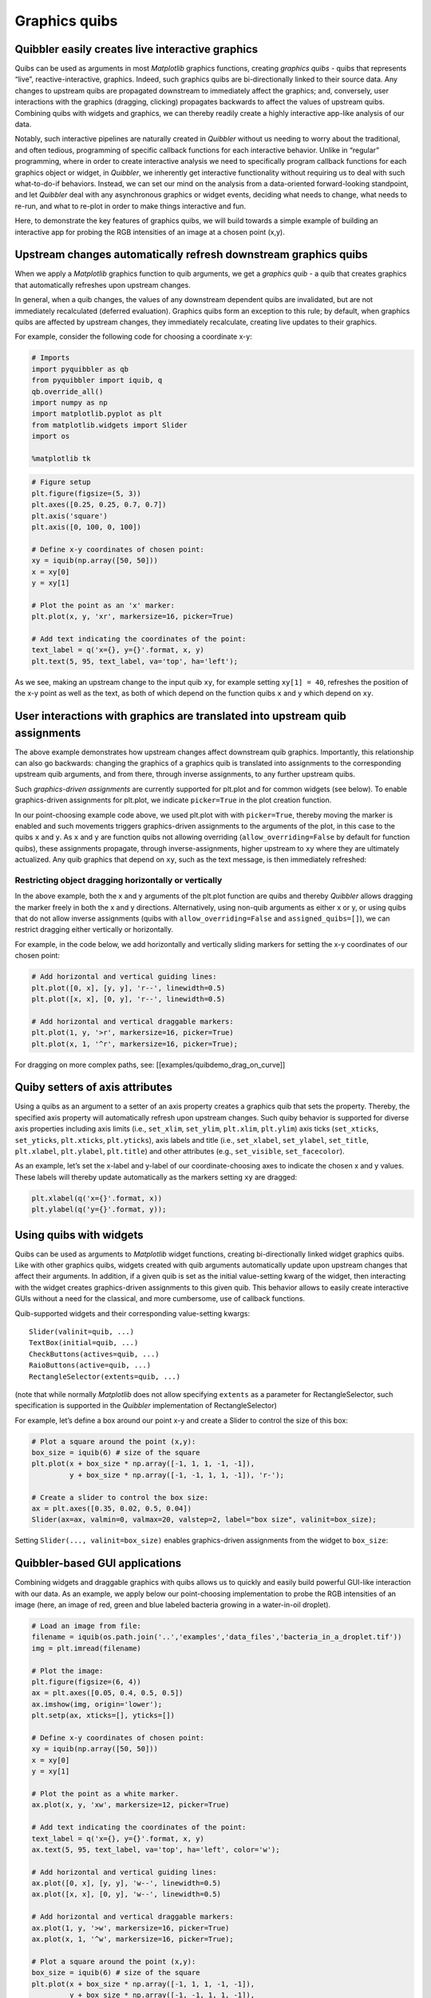 Graphics quibs
--------------

Quibbler easily creates live interactive graphics
~~~~~~~~~~~~~~~~~~~~~~~~~~~~~~~~~~~~~~~~~~~~~~~~~

Quibs can be used as arguments in most *Matplotlib* graphics functions,
creating *graphics quibs* - quibs that represents “live”,
reactive-interactive, graphics. Indeed, such graphics quibs are
bi-directionally linked to their source data. Any changes to upstream
quibs are propagated downstream to immediately affect the graphics; and,
conversely, user interactions with the graphics (dragging, clicking)
propagates backwards to affect the values of upstream quibs. Combining
quibs with widgets and graphics, we can thereby readily create a highly
interactive app-like analysis of our data.

Notably, such interactive pipelines are naturally created in *Quibbler*
without us needing to worry about the traditional, and often tedious,
programming of specific callback functions for each interactive
behavior. Unlike in “regular” programming, where in order to create
interactive analysis we need to specifically program callback functions
for each graphics object or widget, in *Quibbler*, we inherently get
interactive functionality without requiring us to deal with such
what-to-do-if behaviors. Instead, we can set our mind on the analysis
from a data-oriented forward-looking standpoint, and let *Quibbler* deal
with any asynchronous graphics or widget events, deciding what needs to
change, what needs to re-run, and what to re-plot in order to make
things interactive and fun.

Here, to demonstrate the key features of graphics quibs, we will build
towards a simple example of building an interactive app for probing the
RGB intensities of an image at a chosen point (x,y).

Upstream changes automatically refresh downstream graphics quibs
~~~~~~~~~~~~~~~~~~~~~~~~~~~~~~~~~~~~~~~~~~~~~~~~~~~~~~~~~~~~~~~~

When we apply a *Matplotlib* graphics function to quib arguments, we get
a *graphics quib* - a quib that creates graphics that automatically
refreshes upon upstream changes.

In general, when a quib changes, the values of any downstream dependent
quibs are invalidated, but are not immediately recalculated (deferred
evaluation). Graphics quibs form an exception to this rule; by default,
when graphics quibs are affected by upstream changes, they immediately
recalculate, creating live updates to their graphics.

For example, consider the following code for choosing a coordinate x-y:

.. code:: ipython3

    # Imports
    import pyquibbler as qb
    from pyquibbler import iquib, q
    qb.override_all()
    import numpy as np
    import matplotlib.pyplot as plt
    from matplotlib.widgets import Slider
    import os
    
    %matplotlib tk

.. code:: ipython3

    # Figure setup
    plt.figure(figsize=(5, 3))
    plt.axes([0.25, 0.25, 0.7, 0.7])
    plt.axis('square')
    plt.axis([0, 100, 0, 100])
    
    # Define x-y coordinates of chosen point:
    xy = iquib(np.array([50, 50]))
    x = xy[0]
    y = xy[1]
    
    # Plot the point as an 'x' marker:
    plt.plot(x, y, 'xr', markersize=16, picker=True)
    
    # Add text indicating the coordinates of the point:
    text_label = q('x={}, y={}'.format, x, y)
    plt.text(5, 95, text_label, va='top', ha='left');

.. image:: images/graphics_gif/graphics_xy_refresh.gif

As we see, making an upstream change to the input quib ``xy``, for
example setting ``xy[1] = 40``, refreshes the position of the x-y point
as well as the text, as both of which depend on the function quibs ``x``
and ``y`` which depend on ``xy``.

User interactions with graphics are translated into upstream quib assignments
~~~~~~~~~~~~~~~~~~~~~~~~~~~~~~~~~~~~~~~~~~~~~~~~~~~~~~~~~~~~~~~~~~~~~~~~~~~~~

The above example demonstrates how upstream changes affect downstream
quib graphics. Importantly, this relationship can also go backwards:
changing the graphics of a graphics quib is translated into assignments
to the corresponding upstream quib arguments, and from there, through
inverse assignments, to any further upstream quibs.

Such *graphics-driven assignments* are currently supported for plt.plot
and for common widgets (see below). To enable graphics-driven
assignments for plt.plot, we indicate ``picker=True`` in the plot
creation function.

In our point-choosing example code above, we used plt.plot with with
``picker=True``, thereby moving the marker is enabled and such movements
triggers graphics-driven assignments to the arguments of the plot, in
this case to the quibs ``x`` and ``y``. As ``x`` and ``y`` are function
quibs not allowing overriding (``allow_overriding=False`` by default for
function quibs), these assignments propagate, through
inverse-assignments, higher upstream to ``xy`` where they are ultimately
actualized. Any quib graphics that depend on ``xy``, such as the text
message, is then immediately refreshed:

.. image:: images/graphics_gif/graphics_xy_drag.gif

Restricting object dragging horizontally or vertically
^^^^^^^^^^^^^^^^^^^^^^^^^^^^^^^^^^^^^^^^^^^^^^^^^^^^^^

In the above example, both the x and y arguments of the plt.plot
function are quibs and thereby *Quibbler* allows dragging the marker
freely in both the x and y directions. Alternatively, using non-quib
arguments as either x or y, or using quibs that do not allow inverse
assignments (quibs with ``allow_overriding=False`` and
``assigned_quibs=[]``), we can restrict dragging either vertically or
horizontally.

For example, in the code below, we add horizontally and vertically
sliding markers for setting the x-y coordinates of our chosen point:

.. code:: ipython3

    # Add horizontal and vertical guiding lines:
    plt.plot([0, x], [y, y], 'r--', linewidth=0.5)
    plt.plot([x, x], [0, y], 'r--', linewidth=0.5)
    
    # Add horizontal and vertical draggable markers: 
    plt.plot(1, y, '>r', markersize=16, picker=True)
    plt.plot(x, 1, '^r', markersize=16, picker=True);

.. image:: images/graphics_gif/graphics_xy_drag_horz_vert.gif

For dragging on more complex paths, see: [[examples/quibdemo_drag_on_curve]]

Quiby setters of axis attributes
~~~~~~~~~~~~~~~~~~~~~~~~~~~~~~~~

Using a quibs as an argument to a setter of an axis property creates a
graphics quib that sets the property. Thereby, the specified axis
property will automatically refresh upon upstream changes. Such quiby
behavior is supported for diverse axis properties including axis limits
(i.e., ``set_xlim``, ``set_ylim``, ``plt.xlim``, ``plt.ylim``) axis
ticks (``set_xticks``, ``set_yticks``, ``plt.xticks``, ``plt.yticks``),
axis labels and title (i.e., ``set_xlabel``, ``set_ylabel``,
``set_title``, ``plt.xlabel``, ``plt.ylabel``, ``plt.title``) and other
attributes (e.g., ``set_visible``, ``set_facecolor``).

As an example, let’s set the x-label and y-label of our
coordinate-choosing axes to indicate the chosen x and y values. These
labels will thereby update automatically as the markers setting ``xy``
are dragged:

.. code:: ipython3

    plt.xlabel(q('x={}'.format, x))
    plt.ylabel(q('y={}'.format, y));

.. image:: images/graphics_gif/graphics_xy_axis_labels.gif

Using quibs with widgets
~~~~~~~~~~~~~~~~~~~~~~~~

Quibs can be used as arguments to *Matplotlib* widget functions,
creating bi-directionally linked widget graphics quibs. Like with other
graphics quibs, widgets created with quib arguments automatically update
upon upstream changes that affect their arguments. In addition, if a
given quib is set as the initial value-setting kwarg of the widget, then
interacting with the widget creates graphics-driven assignments to this
given quib. This behavior allows to easily create interactive GUIs
without a need for the classical, and more cumbersome, use of callback
functions.

Quib-supported widgets and their corresponding value-setting kwargs:

::

   Slider(valinit=quib, ...)
   TextBox(initial=quib, ...)
   CheckButtons(actives=quib, ...)
   RaioButtons(active=quib, ...)
   RectangleSelector(extents=quib, ...)

(note that while normally *Matplotlib* does not allow specifying
``extents`` as a parameter for RectangleSelector, such specification is
supported in the *Quibbler* implementation of RectangleSelector)

For example, let’s define a box around our point x-y and create a Slider
to control the size of this box:

.. code:: ipython3

    # Plot a square around the point (x,y):
    box_size = iquib(6) # size of the square
    plt.plot(x + box_size * np.array([-1, 1, 1, -1, -1]), 
             y + box_size * np.array([-1, -1, 1, 1, -1]), 'r-');
    
    # Create a slider to control the box size:
    ax = plt.axes([0.35, 0.02, 0.5, 0.04])
    Slider(ax=ax, valmin=0, valmax=20, valstep=2, label="box size", valinit=box_size);

Setting ``Slider(..., valinit=box_size)`` enables graphics-driven
assignments from the widget to ``box_size``:

.. image:: images/graphics_gif/graphics_slider_for_box_size.gif

Quibbler-based GUI applications
~~~~~~~~~~~~~~~~~~~~~~~~~~~~~~~

Combining widgets and draggable graphics with quibs allows us to quickly
and easily build powerful GUI-like interaction with our data. As an
example, we apply below our point-choosing implementation to probe the
RGB intensities of an image (here, an image of red, green and blue
labeled bacteria growing in a water-in-oil droplet).

.. code:: ipython3

    # Load an image from file:
    filename = iquib(os.path.join('..','examples','data_files','bacteria_in_a_droplet.tif'))
    img = plt.imread(filename)
    
    # Plot the image:
    plt.figure(figsize=(6, 4))
    ax = plt.axes([0.05, 0.4, 0.5, 0.5])
    ax.imshow(img, origin='lower');
    plt.setp(ax, xticks=[], yticks=[])
    
    # Define x-y coordinates of chosen point:
    xy = iquib(np.array([50, 50]))
    x = xy[0]
    y = xy[1]
    
    # Plot the point as a white marker.
    ax.plot(x, y, 'xw', markersize=12, picker=True)
    
    # Add text indicating the coordinates of the point:
    text_label = q('x={}, y={}'.format, x, y)
    ax.text(5, 95, text_label, va='top', ha='left', color='w');
    
    # Add horizontal and vertical guiding lines:
    ax.plot([0, x], [y, y], 'w--', linewidth=0.5)
    ax.plot([x, x], [0, y], 'w--', linewidth=0.5)
    
    # Add horizontal and vertical draggable markers: 
    ax.plot(1, y, '>w', markersize=16, picker=True)
    ax.plot(x, 1, '^w', markersize=16, picker=True);
    
    # Plot a square around the point (x,y):
    box_size = iquib(6) # size of the square
    plt.plot(x + box_size * np.array([-1, 1, 1, -1, -1]), 
             y + box_size * np.array([-1, -1, 1, 1, -1]), 
             'w-', picker=True);
    
    # Create a slider to control the box size:
    ax = plt.axes([0.15, 0.08, 0.3, 0.05])
    Slider(ax=ax, valmin=0, valmax=20, valstep=2, label="box size", valinit=box_size);
    
    # Cut and plot the boxed image:
    img_cut = img[y - box_size:y + box_size + 1, x - box_size : x + box_size + 1, :]
    ax = plt.axes([0.6, 0.08, 0.3, 0.2])
    ax.imshow(img_cut, origin='lower');
    ax.plot(x - (x - box_size), y - (y - box_size), 'xw', markersize=12, picker=True)
    ax.axis([-0.5, 2 * box_size + 0.5, -0.5, 2 * box_size + 0.5])
    plt.setp(ax, xticks=[], yticks=[])
    
    # Plot the RGB of the image at the chosen point:
    rgb_point = img[y, x, :]
    ax = plt.axes([0.6, 0.4, 0.3, 0.5])
    ax.bar([1, 2, 3], rgb_point, color=['r', 'g', 'b']);
    ax.axis([0.5, 3.5, 0, 255])
    ax.set_ylabel('Intensity');
    ax.set_xticks([1,2,3])
    ax.set_xticklabels(['Red','Green','Blue']);

.. image:: images/graphics_gif/graphics_rgb_probing_of_image.gif

A few notes on the above implementation. Beyond the use of draggable
markers and widgets demoed in the introduction above, we also use here
the following features:

-  Setting ``picker=True`` for the plot of the box allows dragging the
   box leading to assignment into the ``x`` and ``y`` quibs (as they are
   specified as the first argument in the ``+`` operator, see [[inverse
   assignments]]).

-  Using a quiby setter of the axis limits
   (``ax.axis([-0.5, 2 * box_size + 0.5, -0.5, 2 * box_size + 0.5])``)
   dynamically changes the axis to fit the cut image as it size grows or
   shrinks.

-  Plotting the x-marker in at the center of the cut image, we shift to
   new coordinates ``x - (x - box_size), y - (y - box_size)`` thereby
   allowing dragging of this x-marker to affect ``x`` and ``y`` (the
   marker stays in place as expected since its dependence on ``x`` and
   ``y`` cancels out)

Graphics refresh mode
~~~~~~~~~~~~~~~~~~~~~

For computationally heavy calculations, we might prefer to disable
immediate recalculation for graphics quib. The ``graphics_update``
property allows us to specify, for each given quib, when it will be
updated. The following options are available:

``'drag'``: Update continuously as upstream quibs are being dragged, or
upon programmatic assignments to upstream quibs (default for graphics
quibs).

``'drop'``: Update only at the end of dragging of upstream quibs (at
mouse ‘drop’), or upon programmatic assignments to upstream quibs.

``'central'``: Do not automatically update graphics upon upstream
changes. Only update upon explicit request for the quibs ``get_value()``
or upon the central redraw command: ``qb.refresh_graphics()``

``'never'``: Do not automatically update graphics upon upstream changes.
Only update upon explicit request for the quibs ``get_value()`` (default
for non-graphics quibs).

